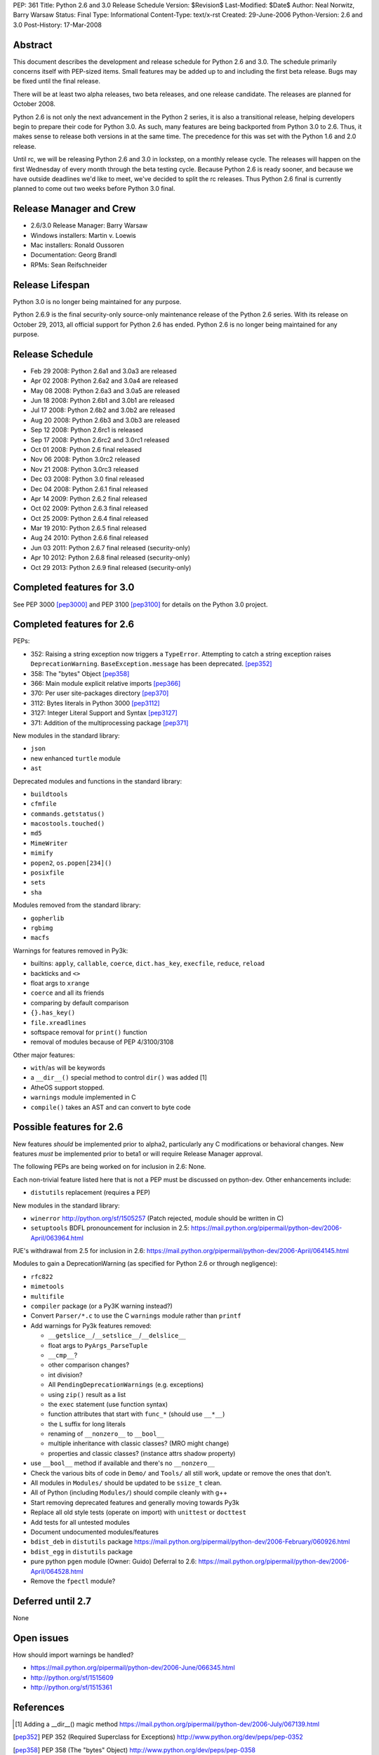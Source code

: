 PEP: 361
Title: Python 2.6 and 3.0 Release Schedule
Version: $Revision$
Last-Modified: $Date$
Author: Neal Norwitz, Barry Warsaw
Status: Final
Type: Informational
Content-Type: text/x-rst
Created: 29-June-2006
Python-Version: 2.6 and 3.0
Post-History: 17-Mar-2008


Abstract
========

This document describes the development and release schedule for
Python 2.6 and 3.0.  The schedule primarily concerns itself with
PEP-sized items.  Small features may be added up to and including
the first beta release.  Bugs may be fixed until the final
release.

There will be at least two alpha releases, two beta releases, and
one release candidate.  The releases are planned for October 2008.

Python 2.6 is not only the next advancement in the Python 2
series, it is also a transitional release, helping developers
begin to prepare their code for Python 3.0.  As such, many
features are being backported from Python 3.0 to 2.6.  Thus, it
makes sense to release both versions in at the same time.  The
precedence for this was set with the Python 1.6 and 2.0 release.

Until rc, we will be releasing Python 2.6 and 3.0 in lockstep, on
a monthly release cycle.  The releases will happen on the first
Wednesday of every month through the beta testing cycle.  Because
Python 2.6 is ready sooner, and because we have outside deadlines
we'd like to meet, we've decided to split the rc releases.  Thus
Python 2.6 final is currently planned to come out two weeks before
Python 3.0 final.


Release Manager and Crew
========================

- 2.6/3.0 Release Manager: Barry Warsaw
- Windows installers: Martin v. Loewis
- Mac installers: Ronald Oussoren
- Documentation: Georg Brandl
- RPMs: Sean Reifschneider


Release Lifespan
================

Python 3.0 is no longer being maintained for any purpose.

Python 2.6.9 is the final security-only source-only maintenance
release of the Python 2.6 series.  With its release on October 29,
2013, all official support for Python 2.6 has ended.  Python 2.6
is no longer being maintained for any purpose.


Release Schedule
================

- Feb 29 2008: Python 2.6a1 and 3.0a3 are released
- Apr 02 2008: Python 2.6a2 and 3.0a4 are released
- May 08 2008: Python 2.6a3 and 3.0a5 are released
- Jun 18 2008: Python 2.6b1 and 3.0b1 are released
- Jul 17 2008: Python 2.6b2 and 3.0b2 are released
- Aug 20 2008: Python 2.6b3 and 3.0b3 are released
- Sep 12 2008: Python 2.6rc1 is released
- Sep 17 2008: Python 2.6rc2 and 3.0rc1 released
- Oct 01 2008: Python 2.6 final released
- Nov 06 2008: Python 3.0rc2 released
- Nov 21 2008: Python 3.0rc3 released
- Dec 03 2008: Python 3.0 final released
- Dec 04 2008: Python 2.6.1 final released
- Apr 14 2009: Python 2.6.2 final released
- Oct 02 2009: Python 2.6.3 final released
- Oct 25 2009: Python 2.6.4 final released
- Mar 19 2010: Python 2.6.5 final released
- Aug 24 2010: Python 2.6.6 final released
- Jun 03 2011: Python 2.6.7 final released (security-only)
- Apr 10 2012: Python 2.6.8 final released (security-only)
- Oct 29 2013: Python 2.6.9 final released (security-only)


Completed features for 3.0
==========================

See PEP 3000 [pep3000]_ and PEP 3100 [pep3100]_ for details on the
Python 3.0 project.


Completed features for 2.6
==========================

PEPs:

- 352: Raising a string exception now triggers a ``TypeError``.
  Attempting to catch a string exception raises ``DeprecationWarning``.
  ``BaseException.message`` has been deprecated. [pep352]_
- 358: The "bytes" Object [pep358]_
- 366: Main module explicit relative imports [pep366]_
- 370: Per user site-packages directory [pep370]_
- 3112: Bytes literals in Python 3000 [pep3112]_
- 3127: Integer Literal Support and Syntax [pep3127]_
- 371: Addition of the multiprocessing package [pep371]_

New modules in the standard library:

- ``json``
- new enhanced ``turtle`` module
- ``ast``

Deprecated modules and functions in the standard library:

- ``buildtools``
- ``cfmfile``
- ``commands.getstatus()``
- ``macostools.touched()``
- ``md5``
- ``MimeWriter``
- ``mimify``
- ``popen2``, ``os.popen[234]()``
- ``posixfile``
- ``sets``
- ``sha``

Modules removed from the standard library:

- ``gopherlib``
- ``rgbimg``
- ``macfs``

Warnings for features removed in Py3k:

- builtins: ``apply``, ``callable``, ``coerce``, ``dict.has_key``, ``execfile``,
  ``reduce``, ``reload``
- backticks and ``<>``
- float args to ``xrange``
- ``coerce`` and all its friends
- comparing by default comparison
- ``{}.has_key()``
- ``file.xreadlines``
- softspace removal for ``print()`` function
- removal of modules because of PEP 4/3100/3108

Other major features:

- ``with``/``as`` will be keywords
- a ``__dir__()`` special method to control ``dir()`` was added [1]
- AtheOS support stopped.
- ``warnings`` module implemented in C
- ``compile()`` takes an AST and can convert to byte code


Possible features for 2.6
=========================

New features *should* be implemented prior to alpha2, particularly
any C modifications or behavioral changes.  New features *must* be
implemented prior to beta1 or will require Release Manager approval.

The following PEPs are being worked on for inclusion in 2.6: None.

Each non-trivial feature listed here that is not a PEP must be
discussed on python-dev.  Other enhancements include:

- ``distutils`` replacement (requires a PEP)

New modules in the standard library:

- ``winerror``
  http://python.org/sf/1505257
  (Patch rejected, module should be written in C)

- ``setuptools``
  BDFL pronouncement for inclusion in 2.5:
  https://mail.python.org/pipermail/python-dev/2006-April/063964.html

PJE's withdrawal from 2.5 for inclusion in 2.6:
https://mail.python.org/pipermail/python-dev/2006-April/064145.html

Modules to gain a DeprecationWarning (as specified for Python 2.6
or through negligence):

- ``rfc822``
- ``mimetools``
- ``multifile``
- ``compiler`` package (or a Py3K warning instead?)

- Convert ``Parser/*.c`` to use the C ``warnings`` module rather than ``printf``

- Add warnings for Py3k features removed:

  * ``__getslice__``/``__setslice__``/``__delslice__``

  * float args to ``PyArgs_ParseTuple``

  * ``__cmp__``?

  * other comparison changes?

  * int division?

  * All ``PendingDeprecationWarnings`` (e.g. exceptions)

  * using ``zip()`` result as a list

  * the ``exec`` statement (use function syntax)

  * function attributes that start with ``func_*`` (should use ``__*__``)

  * the ``L`` suffix for long literals

  * renaming of ``__nonzero__`` to ``__bool__``

  * multiple inheritance with classic classes? (MRO might change)

  * properties and classic classes? (instance attrs shadow property)

- use ``__bool__`` method if available and there's no ``__nonzero__``

- Check the various bits of code in ``Demo/`` and ``Tools/`` all still work,
  update or remove the ones that don't.

- All modules in ``Modules/`` should be updated to be ``ssize_t`` clean.

- All of Python (including ``Modules/``) should compile cleanly with g++

- Start removing deprecated features and generally moving towards Py3k

- Replace all old style tests (operate on import) with ``unittest`` or ``docttest``

- Add tests for all untested modules

- Document undocumented modules/features

- ``bdist_deb`` in ``distutils`` package
  https://mail.python.org/pipermail/python-dev/2006-February/060926.html

- ``bdist_egg`` in ``distutils`` package

- pure python ``pgen`` module
  (Owner: Guido)
  Deferral to 2.6:
  https://mail.python.org/pipermail/python-dev/2006-April/064528.html

- Remove the ``fpectl`` module?


Deferred until 2.7
==================

None


Open issues
===========

How should import warnings be handled?

- https://mail.python.org/pipermail/python-dev/2006-June/066345.html
- http://python.org/sf/1515609
- http://python.org/sf/1515361


References
==========

.. [1] Adding a __dir__() magic method
       https://mail.python.org/pipermail/python-dev/2006-July/067139.html

.. [pep352] PEP 352 (Required Superclass for Exceptions)
            http://www.python.org/dev/peps/pep-0352

.. [pep358] PEP 358 (The "bytes" Object)
            http://www.python.org/dev/peps/pep-0358

.. [pep366] PEP 366 (Main module explicit relative imports)
            http://www.python.org/dev/peps/pep-0366

.. [pep367] PEP 367 (New Super)
            http://www.python.org/dev/peps/pep-0367

.. [pep370] PEP 370 (Per user site-packages directory)
            http://www.python.org/dev/peps/pep-0370

.. [pep371] PEP 371 (Addition of the multiprocessing package)
            http://www.python.org/dev/peps/pep-0371

.. [pep3000] PEP 3000 (Python 3000)
             http://www.python.org/dev/peps/pep-3000

.. [pep3100] PEP 3100 (Miscellaneous Python 3.0 Plans)
             http://www.python.org/dev/peps/pep-3100

.. [pep3112] PEP 3112 (Bytes literals in Python 3000)
             http://www.python.org/dev/peps/pep-3112

.. [pep3127] PEP 3127 (Integer Literal Support and Syntax)
             http://www.python.org/dev/peps/pep-3127

.. _Google calendar: http://www.google.com/calendar/ical/b6v58qvojllt0i6ql654r1vh00%40group.calendar.google.com/public/basic.ics


Copyright
=========

This document has been placed in the public domain.



..
  Local Variables:
  mode: indented-text
  indent-tabs-mode: nil
  sentence-end-double-space: t
  fill-column: 70
  coding: utf-8
  End:

